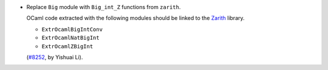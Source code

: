 - Replace ``Big`` module with ``Big_int_Z`` functions from ``zarith``.

  OCaml code extracted with the following modules should be linked to the
  `Zarith <https://github.com/ocaml/Zarith>`_ library.

  + ``ExtrOcamlBigIntConv``
  + ``ExtrOcamlNatBigInt``
  + ``ExtrOcamlZBigInt``

  (`#8252 <https://github.com/coq/coq/pull/8252>`_, by Yishuai Li).
